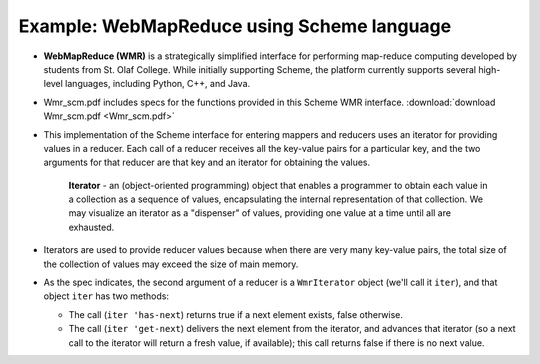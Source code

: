 *******************************************
Example: WebMapReduce using Scheme language
*******************************************

* **WebMapReduce (WMR)** is a strategically simplified interface for performing map-reduce computing developed by students from St. Olaf College.  While initially supporting Scheme, the platform currently supports several high-level languages, including Python, C++, and Java.

* Wmr_scm.pdf includes specs for the functions provided in this Scheme WMR interface. :download:`download Wmr_scm.pdf <Wmr_scm.pdf>`

* This implementation of the Scheme interface for entering mappers and reducers uses an iterator for providing values in a reducer. Each call of a reducer receives all the key-value pairs for a particular key, and the two arguments for that reducer are that key and an iterator for obtaining the values.

    **Iterator** - an (object-oriented programming) object that enables a programmer to obtain each value in a collection as a sequence of values, encapsulating the internal representation of that collection.  We may visualize an iterator as a "dispenser" of values, providing one value at a time until all are exhausted.

* Iterators are used to provide reducer values because when there are very many key-value pairs, the total size of the collection of values may exceed the size of main memory. 

* As the spec indicates, the second argument of a reducer is a ``WmrIterator`` object (we'll call it ``iter``), and that object ``iter`` has two methods:

  * The call (``iter 'has-next``) returns true if a next element exists, false otherwise.
  * The call (``iter 'get-next``) delivers the next element from the iterator, and advances that iterator (so a next call to the iterator will return a fresh value, if available); this call returns false if there is no next value.

